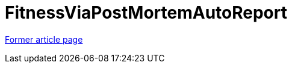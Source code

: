 // 
//     Licensed to the Apache Software Foundation (ASF) under one
//     or more contributor license agreements.  See the NOTICE file
//     distributed with this work for additional information
//     regarding copyright ownership.  The ASF licenses this file
//     to you under the Apache License, Version 2.0 (the
//     "License"); you may not use this file except in compliance
//     with the License.  You may obtain a copy of the License at
// 
//       http://www.apache.org/licenses/LICENSE-2.0
// 
//     Unless required by applicable law or agreed to in writing,
//     software distributed under the License is distributed on an
//     "AS IS" BASIS, WITHOUT WARRANTIES OR CONDITIONS OF ANY
//     KIND, either express or implied.  See the License for the
//     specific language governing permissions and limitations
//     under the License.
//

= FitnessViaPostMortemAutoReport
:page-layout: wiki
:page-tags: wik
:jbake-status: published
:keywords: Apache NetBeans wiki FitnessViaPostMortemAutoReport
:description: Apache NetBeans wiki FitnessViaPostMortemAutoReport
:toc: left
:toc-title:
:page-syntax: true
:page-aliases: ROOT:wiki/FitnessViaPostMortemAutoReport.adoc

link:https://web.archive.org/web/20161014092904/http://wiki.netbeans.org/FitnessViaPostMortemAutoReport[Former article page]

